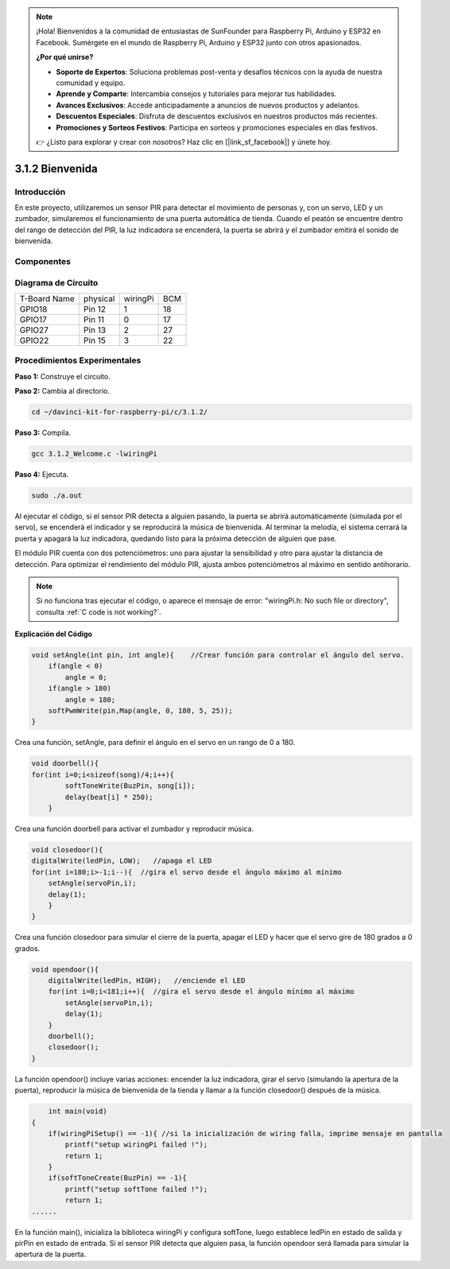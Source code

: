 .. note::

    ¡Hola! Bienvenidos a la comunidad de entusiastas de SunFounder para Raspberry Pi, Arduino y ESP32 en Facebook. Sumérgete en el mundo de Raspberry Pi, Arduino y ESP32 junto con otros apasionados.

    **¿Por qué unirse?**

    - **Soporte de Expertos**: Soluciona problemas post-venta y desafíos técnicos con la ayuda de nuestra comunidad y equipo.
    - **Aprende y Comparte**: Intercambia consejos y tutoriales para mejorar tus habilidades.
    - **Avances Exclusivos**: Accede anticipadamente a anuncios de nuevos productos y adelantos.
    - **Descuentos Especiales**: Disfruta de descuentos exclusivos en nuestros productos más recientes.
    - **Promociones y Sorteos Festivos**: Participa en sorteos y promociones especiales en días festivos.

    👉 ¿Listo para explorar y crear con nosotros? Haz clic en [|link_sf_facebook|] y únete hoy.

3.1.2 Bienvenida
====================

Introducción
--------------

En este proyecto, utilizaremos un sensor PIR para detectar el movimiento 
de personas y, con un servo, LED y un zumbador, simularemos el funcionamiento 
de una puerta automática de tienda. Cuando el peatón se encuentre dentro del 
rango de detección del PIR, la luz indicadora se encenderá, la puerta se abrirá 
y el zumbador emitirá el sonido de bienvenida.

Componentes
--------------

.. image:: img/list_Welcome.png
    :align: center

Diagrama de Circuito
-----------------------

============ ======== ======== ===
T-Board Name physical wiringPi BCM
GPIO18       Pin 12   1        18
GPIO17       Pin 11   0        17
GPIO27       Pin 13   2        27
GPIO22       Pin 15   3        22
============ ======== ======== ===

.. image:: img/Schematic_three_one2.png
   :align: center

Procedimientos Experimentales
--------------------------------

**Paso 1:** Construye el circuito.

.. image:: img/image239.png
    :alt: C:\Users\sunfounder\Desktop\3.1.4_Welcome_bb.png3.1.4_Welcome_bb
    :width: 800
    :align: center


**Paso 2:** Cambia al directorio.

.. raw:: html

   <run></run>

.. code-block:: 

    cd ~/davinci-kit-for-raspberry-pi/c/3.1.2/

**Paso 3:** Compila.

.. raw:: html

   <run></run>

.. code-block:: 

    gcc 3.1.2_Welcome.c -lwiringPi

**Paso 4:** Ejecuta.

.. raw:: html

   <run></run>

.. code-block:: 

    sudo ./a.out

Al ejecutar el código, si el sensor PIR detecta a alguien pasando, la puerta 
se abrirá automáticamente (simulada por el servo), se encenderá el indicador 
y se reproducirá la música de bienvenida. Al terminar la melodía, el sistema 
cerrará la puerta y apagará la luz indicadora, quedando listo para la próxima 
detección de alguien que pase.

El módulo PIR cuenta con dos potenciómetros: uno para ajustar la sensibilidad 
y otro para ajustar la distancia de detección. Para optimizar el rendimiento 
del módulo PIR, ajusta ambos potenciómetros al máximo en sentido antihorario.

.. note::

    Si no funciona tras ejecutar el código, o aparece el mensaje de error: \"wiringPi.h: No such file or directory", consulta :ref:`C code is not working?`.

**Explicación del Código**

.. code-block:: c

    void setAngle(int pin, int angle){    //Crear función para controlar el ángulo del servo.
        if(angle < 0)
            angle = 0;
        if(angle > 180)
            angle = 180;
        softPwmWrite(pin,Map(angle, 0, 180, 5, 25));   
    } 

Crea una función, setAngle, para definir el ángulo en el servo en un rango de 0 a 180.

.. code-block:: c

    void doorbell(){
    for(int i=0;i<sizeof(song)/4;i++){
            softToneWrite(BuzPin, song[i]); 
            delay(beat[i] * 250);
        }

Crea una función doorbell para activar el zumbador y reproducir música.

.. code-block:: c

    void closedoor(){
    digitalWrite(ledPin, LOW);   //apaga el LED
    for(int i=180;i>-1;i--){  //gira el servo desde el ángulo máximo al mínimo
        setAngle(servoPin,i);
        delay(1);
        }
    }

Crea una función closedoor para simular el cierre de la puerta, apagar el LED y hacer que el servo gire de 180 grados a 0 grados.

.. code-block:: c

    void opendoor(){
        digitalWrite(ledPin, HIGH);   //enciende el LED
        for(int i=0;i<181;i++){  //gira el servo desde el ángulo mínimo al máximo
            setAngle(servoPin,i);
            delay(1);
        }
        doorbell();
        closedoor();
    }

La función opendoor() incluye varias acciones: encender la luz indicadora, 
girar el servo (simulando la apertura de la puerta), reproducir la música de 
bienvenida de la tienda y llamar a la función closedoor() después de la música.

.. code-block:: c

        int main(void)
    {
        if(wiringPiSetup() == -1){ //si la inicialización de wiring falla, imprime mensaje en pantalla
            printf("setup wiringPi failed !");
            return 1;
        }
        if(softToneCreate(BuzPin) == -1){
            printf("setup softTone failed !");
            return 1;
    ......

En la función main(), inicializa la biblioteca wiringPi y configura softTone, 
luego establece ledPin en estado de salida y pirPin en estado de entrada. Si 
el sensor PIR detecta que alguien pasa, la función opendoor será llamada para 
simular la apertura de la puerta.
